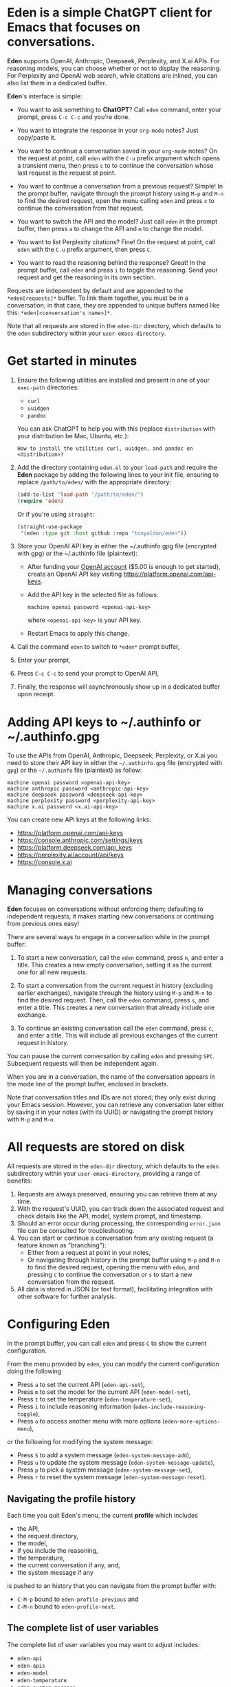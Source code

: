 * Eden is a simple ChatGPT client for Emacs that focuses on conversations.

*Eden* supports OpenAI, Anthropic, Deepseek, Perplexity, and X.ai APIs.
For reasoning models, you can choose whether or not to display the
reasoning.  For Perplexity and OpenAI web search, while citations are
inlined, you can also list them in a dedicated buffer.

*Eden*'s interface is simple:

- You want to ask something to *ChatGPT*?  Call ~eden~ command, enter your
  prompt, press ~C-c C-c~ and you're done.

  #+html: <p align="center">
  #+html: <img src="https://raw.githubusercontent.com/tonyaldon/eden/master/img/demo.gif" />
  #+html: </p>

- You want to integrate the response in your ~org-mode~ notes?  Just
  copy/paste it.
- You want to continue a conversation saved in your ~org-mode~ notes?
  On the request at point, call ~eden~ with the ~C-u~ prefix argument
  which opens a transient menu, then press ~c~ to to continue the
  conversation whose last request is the request at point.
- You want to continue a conversation from a previous request?
  Simple!  In the prompt buffer, navigate through the prompt history
  using ~M-p~ and ~M-n~ to find the desired request, open the menu calling
  ~eden~ and press ~c~ to continue the conversation from that request.
- You want to switch the API and the model?  Just call ~eden~ in the
  prompt buffer, then press ~a~ to change the API and ~m~ to change the
  model.
- You want to list Perplexity citations?  Fine!  On the request at
  point, call ~eden~ with the ~C-u~ prefix argument, then press ~C~.
- You want to read the reasoning behind the response?  Great!  In the
  prompt buffer, call ~eden~ and press ~i~ to toggle the reasoning.  Send
  your request and get the reasoning in its own section.

Requests are independent by default and are appended to the
~*eden[requests]*~ buffer.  To link them together, you must be in a
conversation; in that case, they are appended to unique buffers named
like this: ~*eden[<conversation's name>]*~.

Note that all requests are stored in the ~eden-dir~ directory, which
defaults to the ~eden~ subdirectory within your ~user-emacs-directory~.

* Get started in minutes

1) Ensure the following utilities are installed and present in one
   of your ~exec-path~ directories:

   - ~curl~
   - ~uuidgen~
   - ~pandoc~

   You can ask ChatGPT to help you with this (replace ~distribution~ with
   your distribution be Mac, Ubuntu, etc.):

   #+BEGIN_SRC text
   How to install the utilities curl, uuidgen, and pandoc on <distribution>?
   #+END_SRC

2) Add the directory containing ~eden.el~ to your ~load-path~ and
   require the *Eden* package by adding the following lines to your init
   file, ensuring to replace ~/path/to/eden/~ with the appropriate
   directory:

   #+BEGIN_SRC emacs-lisp
   (add-to-list 'load-path "/path/to/eden/")
   (require 'eden)
   #+END_SRC

   Or if you're using ~straight~:

   #+BEGIN_SRC emacs-lisp
   (straight-use-package
    '(eden :type git :host github :repo "tonyaldon/eden"))
   #+END_SRC

3) Store your OpenAI API key in either the ~/.authinfo.gpg file
   (encrypted with gpg) or the ~/.authinfo file (plaintext):

   - After funding your [[https://platform.openai.com][OpenAI account]] ($5.00 is enough to get
     started), create an OpenAI API key visiting
     https://platform.openai.com/api-keys.
   - Add the API key in the selected file as follows:

     #+BEGIN_SRC authinfo
     machine openai password <openai-api-key>
     #+END_SRC

     where ~<openai-api-key>~ is your API key.

   - Restart Emacs to apply this change.

4) Call the command ~eden~ to switch to ~*eden*~ prompt buffer,
5) Enter your prompt,
6) Press ~C-c C-c~ to send your prompt to OpenAI API,
7) Finally, the response will asynchronously show up in a dedicated
   buffer upon receipt.

* Adding API keys to ~/.authinfo or ~/.authinfo.gpg

To use the APIs from OpenAI, Anthropic, Deepseek, Perplexity, or X.ai
you need to store their API key in either the ~~/.authinfo.gpg~ file
(encrypted with ~gpg~) or the ~~/.authinfo~ file (plaintext) as follow:

#+BEGIN_SRC authinfo
machine openai password <openai-api-key>
machine anthropic password <anthropic-api-key>
machine deepseek password <deepseek-api-key>
machine perplexity password <perplexity-api-key>
machine x.ai password <x.ai-api-key>
#+END_SRC

You can create new API keys at the following links:

- https://platform.openai.com/api-keys
- https://console.anthropic.com/settings/keys
- https://platform.deepseek.com/api_keys
- https://perplexity.ai/account/api/keys
- https://console.x.ai

* Managing conversations

*Eden* focuses on conversations without enforcing them; defaulting to
independent requests, it makes starting new conversations or
continuing from previous ones easy!

There are several ways to engage in a conversation while in the prompt
buffer:

1) To start a new conversation, call the ~eden~ command, press ~n~,
   and enter a title.  This creates a new empty conversation, setting
   it as the current one for all new requests.

2) To start a conversation from the current request in history
   (excluding earlier exchanges), navigate through the history using
   ~M-p~ and ~M-n~ to find the desired request.  Then, call the ~eden~
   command, press ~s~, and enter a title.  This creates a new
   conversation that already include one exchange.

3) To continue an existing conversation call the ~eden~ command, press
   ~c~, and enter a title.  This will include all previous exchanges of
   the current request in history.

You can pause the current conversation by calling ~eden~ and pressing
~SPC~.  Subsequent requests will then be independent again.

When you are in a conversation, the name of the conversation appears
in the mode line of the prompt buffer, enclosed in brackets.

Note that conversation titles and IDs are not stored; they only exist
during your Emacs session.  However, you can retrieve any conversation
later either by saving it in your notes (with its UUID) or navigating
the prompt history with ~M-p~ and ~M-n~.

* All requests are stored on disk

All requests are stored in the ~eden-dir~ directory, which defaults to
the ~eden~ subdirectory within your ~user-emacs-directory~, providing a
range of benefits:

1) Requests are always preserved, ensuring you can retrieve them at
   any time.
2) With the request's UUID, you can track down the associated
   request and check details like the API, model, system prompt, and
   timestamp.
3) Should an error occur during processing, the corresponding
   ~error.json~ file can be consulted for troubleshooting.
4) You can start or continue a conversation from any existing request
   (a feature known as "branching"):
   - Either from a request at point in your notes,
   - Or navigating through history in the prompt buffer using ~M-p~ and
     ~M-n~ to find the desired request, opening the menu with ~eden~, and
     pressing ~c~ to continue the conversation or ~s~ to start a new
     conversation from the request.
5) All data is stored in JSON (or text format), facilitating
   integration with other software for further analysis.

* Configuring Eden

In the prompt buffer, you can call ~eden~ and press ~C~ to show the
current configuration.

From the menu provided by ~eden~, you can modify the current
configuration doing the following

- Press ~a~ to set the current API (~eden-api-set~),
- Press ~m~ to set the model for the current API (~eden-model-set~),
- Press ~t~ to set the temperature (~eden-temperature-set~),
- Press ~i~ to include reasoning information (~eden-include-reasoning-toggle~),
- Press ~o~ to access another menu with more options (~eden-more-options-menu~),

or the following for modifying the system message:

- Press ~S~ to add a system message (~eden-system-message-add~),
- Press ~u~ to update the system message (~eden-system-message-update~),
- Press ~p~ to pick a system message (~eden-system-message-set~),
- Press ~r~ to reset the system message (~eden-system-message-reset~).

** Navigating the profile history

Each time you quit Eden's menu, the current *profile* which includes

- the API,
- the request directory,
- the model,
- if you include the reasoning,
- the temperature,
- the current conversation if any, and,
- the system message if any

is pushed to an history that you can navigate from the prompt buffer
with:

- ~C-M-p~ bound to ~eden-profile-previous~ and
- ~C-M-n~ bound to ~eden-profile-next~.

** The complete list of user variables

The complete list of user variables you may want to adjust includes:

- ~eden-api~
- ~eden-apis~
- ~eden-model~
- ~eden-temperature~
- ~eden-system-message~
- ~eden-system-messages~
- ~eden-system-message->developer-for-models~
- ~eden-dir~
- ~eden-anthropic-max-tokens~
- ~eden-anthropic-thinking-budget-tokens~
- ~eden-web-search-context-size~
- ~eden-org-property-date~
- ~eden-org-property-model~
- ~eden-org-property-req~
- ~eden-pops-up-upon-receipt~
- ~eden-include-reasoning~
- ~eden-prompt-buffer-name~

For more information on these variables, consult their documentation
in the ~*Help*~ buffer using ~describe-variable~ command, bound by default
to ~C-h v~.

* Alternatives

See "Alternatives" section of [[https://github.com/karthink/gptel][gptel]] README for a comprehensive list of
Emacs clients for LLMs not limited to OpenAI.

* FAQ
** Do you support streaming?

No.

** Why don't you support streaming?

I don't like it.

Streaming the response forces me to read it immediately and linearly.

That's not how I read.  I often start from the end and go backward,
picking out only the pieces I'm interested in.  If I need a more
profound understanding of the answer, I might then read it linearly to
make sure I don't miss anything.

And if I have to read the entire text of each response, I'll get
exhausted too quickly.  My processing power can't keep up with the
production rate of LLMs.  I have to choose wisely what I read and what
I don't.

You might say, "Nobody is forcing you to read it this way; you can just
wait until the end." That's true!  But in that case, why bother
implementing streaming at all?
